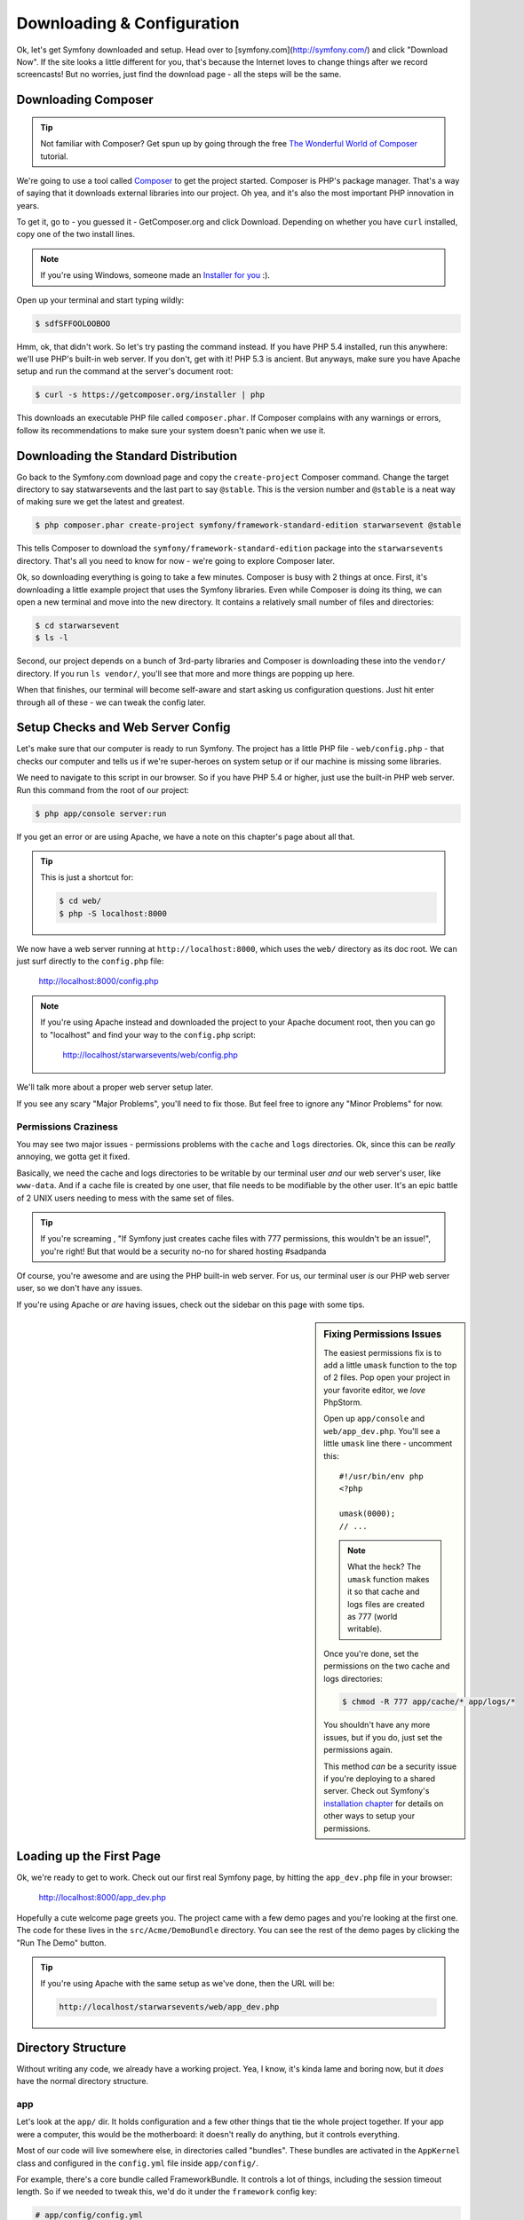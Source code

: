 Downloading & Configuration
===========================

Ok, let's get Symfony downloaded and setup. Head over to [symfony.com](http://symfony.com/) and
click "Download Now". If the site looks a little different for you, that's
because the Internet loves to change things after we record screencasts!
But no worries, just find the download page - all the steps will be the same.

Downloading Composer
--------------------

.. tip::

    Not familiar with Composer? Get spun up by going through the free
    `The Wonderful World of Composer`_ tutorial.

We're going to use a tool called `Composer`_ to get the project started.
Composer is PHP's package manager. That's a way of saying that it downloads
external libraries into our project. Oh yea, and it's also the most important
PHP innovation in years.

To get it, go to - you guessed it - GetComposer.org and click Download. Depending
on whether you have ``curl`` installed, copy one of the two install lines.

.. note::

    If you're using Windows, someone made an `Installer for you`_ :).

Open up your terminal and start typing wildly:

.. code-block:: bash

    $ sdfSFFOOLOOBOO

Hmm, ok, that didn't work. So let's try pasting the command instead. If you
have PHP 5.4 installed, run this anywhere: we'll use PHP's built-in web server.
If you don't, get with it! PHP 5.3 is ancient. But anyways, make sure you
have Apache setup and run the command at the server's document root:

.. code-block:: bash

    $ curl -s https://getcomposer.org/installer | php

This downloads an executable PHP file called ``composer.phar``. If Composer
complains with any warnings or errors, follow its recommendations to make
sure your system doesn't panic when we use it.

Downloading the Standard Distribution
-------------------------------------

Go back to the Symfony.com download page and copy the ``create-project``
Composer command. Change the target directory to say statwarsevents and 
the last part to say ``@stable``. This is the version number and ``@stable`` 
is a neat way of making sure we get the latest and greatest.

.. code-block:: bash

    $ php composer.phar create-project symfony/framework-standard-edition starwarsevent @stable

This tells Composer to download the ``symfony/framework-standard-edition``
package into the ``starwarsevents`` directory. That's all you need to know
for now - we're going to explore Composer later.

Ok, so downloading everything is going to take a few minutes. Composer is
busy with 2 things at once. First, it's downloading a little example project
that uses the Symfony libraries. Even while Composer is doing its thing,
we can open a new terminal and move into the new directory. It contains a
relatively small number of files and directories:

.. code-block:: bash

    $ cd starwarsevent
    $ ls -l

Second, our project depends on a bunch of 3rd-party libraries and Composer
is downloading these into the ``vendor/`` directory. If you
run ``ls vendor/``, you'll see that more and more things are popping up here.

When that finishes, our terminal will become self-aware and start asking
us configuration questions. Just hit enter through all of these - we can
tweak the config later.

Setup Checks and Web Server Config
----------------------------------

Let's make sure that our computer is ready to run Symfony. The project has
a little PHP file - ``web/config.php`` - that checks our computer and tells
us if we're super-heroes on system setup or if our machine is missing some
libraries.

We need to navigate to this script in our browser. So if you have PHP 5.4
or higher, just use the built-in PHP web server. Run this command from the
root of our project:

.. code-block:: text

    $ php app/console server:run

If you get an error or are using Apache, we have a note on this chapter's
page about all that.

.. tip::

    This is just a shortcut for:

    .. code-block:: bash

        $ cd web/
        $ php -S localhost:8000

We now have a web server running at ``http://localhost:8000``, which uses
the ``web/`` directory as its doc root. We can just surf directly to the
``config.php`` file:

    http://localhost:8000/config.php

.. note::

    If you're using Apache instead and downloaded the project to your Apache
    document root, then you can go to "localhost" and find your way to the
    ``config.php`` script:

        http://localhost/starwarsevents/web/config.php

We'll talk more about a proper web server setup later.

If you see any scary "Major Problems", you'll need to fix those. But feel
free to ignore any "Minor Problems" for now.

Permissions Craziness
~~~~~~~~~~~~~~~~~~~~~

You may see two major issues - permissions problems with the ``cache`` and
``logs`` directories. Ok, since this can be *really* annoying, we gotta get
it fixed.

Basically, we need the cache and logs directories to be writable by our terminal
user *and* our web server's user, like ``www-data``. And if a cache file
is created by one user, that file needs to be modifiable by the other user.
It's an epic battle of 2 UNIX users needing to mess with the same set of
files.

.. tip::

    If you're screaming , "If Symfony just creates cache files with 777 permissions,
    this wouldn't be an issue!", you're right! But that would be a security
    no-no for shared hosting #sadpanda

Of course, you're awesome and are using the PHP built-in web server. For us,
our terminal user *is* our PHP web server user, so we don't have any issues.

If you're using Apache or *are* having issues, check out the sidebar on this
page with some tips.

.. _ep1-install-permissions:

.. sidebar:: Fixing Permissions Issues

    The easiest permissions fix is to add a little ``umask`` function to
    the top of 2 files. Pop open your project in your favorite editor, we
    *love* PhpStorm.

    Open up ``app/console`` and ``web/app_dev.php``. You'll see a little
    ``umask`` line there - uncomment this::

        #!/usr/bin/env php
        <?php

        umask(0000);
        // ...

    .. note::

        What the heck? The ``umask`` function makes it so that cache and logs
        files are created as 777 (world writable).

    Once you're done, set the permissions on the two cache and logs directories:

    .. code-block:: bash

        $ chmod -R 777 app/cache/* app/logs/*

    You shouldn't have any more issues, but if you do, just set the permissions
    again.

    This method *can* be a security issue if you're deploying to a shared
    server. Check out Symfony's `installation chapter`_ for details on other
    ways to setup your permissions.

Loading up the First Page
-------------------------

Ok, we're ready to get to work. Check out our first real Symfony page, by
hitting the ``app_dev.php`` file in your browser:

  http://localhost:8000/app_dev.php

Hopefully a cute welcome page greets you. The project came with a few demo
pages and you're looking at the first one. The code for these lives in the
``src/Acme/DemoBundle`` directory. You can see the rest of the demo pages
by clicking the "Run The Demo" button.

.. tip::

    If you're using Apache with the same setup as we've done, then the URL
    will be:

    .. code-block:: text

        http://localhost/starwarsevents/web/app_dev.php

Directory Structure
-------------------

Without writing any code, we already have a working project. Yea, I know,
it's kinda lame and boring now, but it *does* have the normal directory
structure.

app
~~~

Let's look at the ``app/`` dir. It holds configuration and a few other things
that tie the whole project together. If your app were a computer, this would
be the motherboard: it doesn't really do anything, but it controls everything.

Most of our code will live somewhere else, in directories called "bundles".
These bundles are activated in the ``AppKernel`` class and configured in
the ``config.yml`` file inside ``app/config/``.

For example, there's a core bundle called FrameworkBundle. It controls a lot
of things, including the session timeout length. So if we needed to tweak
this, we'd do it under the ``framework`` config key:

.. code-block:: yaml

    # app/config/config.yml
    # ...

    framework:
        # ...
        session:
            cookie_lifetime: 1440

Routes are the URLs of your app, and they also live in this directory in
the ``routing.yml`` file. We'll master routes in a few minutes.

You can ignore everything else in the ``app/config/`` directory - we'll talk
more about them when we cover environments.

The ``app/`` directory is also where the base layout file (``app/Resources/views/base.html.twig``)
and console script (``app/console``) live. More on those soon!

bin
~~~

After ``app/``, we have ``bin/``. You know what? Just forget you ever saw
this directory. It has some executable files that Composer added, but nothing
we'll ever need at this point.

.. note::

    Curious about the secrets behind Composer and this ``bin/`` directory.
    Then do some `homework`_!

src
~~~

*All* the magic and code-writing happens in the ``src/`` directory. We're
going to fill it with sub-directories called "bundles". The idea is that
each bundle has the code for a single feature or part of your app.

We're about 10 seconds away from nuking it, but if you want to enjoy the
demo code, it lives here inside AcmeDemoBundle.

vendor
~~~~~~

We already know about the ``vendor/`` directory - this is where Composer
downloads outside libraries. It's kinda fat, with a ton of files in it. But
no worries, you don't need to look in here, unless you want to dig around
in some core files to see how things work. Actually, I love doing that! We'll
tear open some core files later.

web
~~~

The last directory is ``web/``. It's simple: this is your document root,
so put your public stuff here, like CSS and JS files.

There are also two PHP files here that actually execute Symfony. One loads
the app in the ``dev`` environment (``app_dev.php``) and the other in the
``prod`` environment (``app.php``). More on this environment stuff later.

Removing Demo Code
------------------

It's time to get serious, so let's get all of that demo code out of the way.
First, take your wrecking ball to the ``src/Acme`` directory:

.. code-block:: bash

    $ rm -rf src/Acme

Next, take out the reference to the bundle in your ``AppKernel`` so Symfony
doesn't look for it when it's loading::

    // app/AppKernel.php
    // ...
    
    if (in_array($this->getEnvironment(), array('dev', 'test'))) {
        // delete the following line
        $bundles[] = new Acme\DemoBundle\AcmeDemoBundle();
        $bundles[] = new Symfony\Bundle\WebProfilerBundle\WebProfilerBundle();
        $bundles[] = new Sensio\Bundle\DistributionBundle\SensioDistributionBundle();
        $bundles[] = new Sensio\Bundle\GeneratorBundle\SensioGeneratorBundle();
    }

Finally, get rid of the ``_acme_demo`` route import in the ``routing_dev.yml``
file to fully disconnect the demo bundle:

.. code-block:: yaml

    # app/config/routing_dev.yml
    # ...

    # Please! Delete me (the next 2 lines!)
    _acme_demo:
        resource: "@AcmeDemoBundle/Resources/config/routing.yml"

Refresh your browser. Yes, an error! No, I'm serious, this is good - it's
telling us that the page can't be found. The demo page that was here a second
ago is gone. Congratulations on your completely fresh Symfony project.

Setting up git
--------------

Let's make our first commit! We're going to use git but not much is different
if you use something else. If you don't use version control, shame!

If you already have a ``.git`` directory, get rid of it! Otherwise, you'll
inherit the history from Symfony's standard distribution, which is about
1000 commits.

.. code-block:: text

    $ rm -rf .git

Create a new repository with ``git init``:

.. code-block:: text

    $ git init

Now don't go crazy with adding files: there are some things that we don't
want to commit. Fortunately, Symfony gives us a solid ``.gitignore`` file
to start with.

The ``bootstrap.php.cache`` file is generated when you run Composer. It's
super important, though you'll never need to look at it. Regardless, since
it's generated automatically, we don't need to commit it.

The ``cache`` and ``logs`` directories also have generated contents, so we
should ignore those too.

The ``app/config/parameters.yml`` file holds all server-specific config, like
your database username and password. By ignoring it, each developer can keep
their own version of the file.

To make life easier, we *do* commit an example version of the file called
``parameters.yml.dist``. That way, a new dev can actually create their ``parameters.yml``
file, without guessing what it needs to look like.

We also ignore the ``vendor/`` directory, because Composer downloads everything
in here for us. If a new dev clones the code, they can just run ``php composer.phar install``
and **bam**, their ``vendor/`` directory looks just like yours.

Everything is being ignored nicely so let's go crazy and add everything to
git and commit:

.. code-block:: text

    git add .
    git commit -m "It's a celebration!!!!!!!"

.. tip::

    Unless you want to accidentally commit vacation photos and random notes
    files, don't run try to avoid running ``git add .``, or at least run
    ``git status`` before committing.

Find some friends! It's time to celebrate the first to your awesome project.
Do some jumping high fives, grab a pint, and make a Chewbacca cry.

.. _`Composer`: https://getcomposer.org/
.. _`Installer for you`: https://getcomposer.org/doc/00-intro.md#installation-windows
.. _Packagist.org: https://packagist.org/
.. _`installation chapter`: http://symfony.com/doc/current/book/installation.html#configuration-and-setup
.. _`The Wonderful World of Composer`: http://knpuniversity.com/screencast/composer
.. _`homework`: https://getcomposer.org/doc/articles/vendor-binaries.md#what-happens-when-composer-is-run-on-a-composer-json-that-has-dependencies-with-vendor-binaries-listed-
